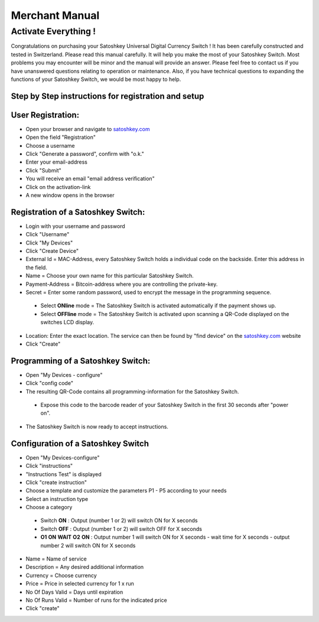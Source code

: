 .. satoshkey documentation master file, created by
   sphinx-quickstart on Wed Jan 07 21:34:54 2015.
   You can adapt this file completely to your liking, but it should at least
   contain the root `toctree` directive.

Merchant Manual 
***************
 
Activate Everything !
=====================
 
Congratulations on purchasing your Satoshkey Universal Digital Currency Switch ! It has been carefully constructed and tested in Switzerland. Please read this manual carefully. It 
will help you make the most of your Satoshkey Switch. Most problems you may encounter will be minor and the manual will provide an answer. Please feel free
to contact us if you have unanswered questions relating to operation or maintenance. Also, if you have technical questions to expanding the functions
of your Satoshkey Switch, we would be most happy to help. 
 
Step by Step instructions for registration and setup
----------------------------------------------------
 
User Registration:
------------------

* Open your browser and navigate to `satoshkey.com <http://www.satoshkey.com>`_
* Open the field "Registration"
* Choose a username
* Click "Generate a password", confirm with "o.k."
* Enter your email-address
* Click "Submit"
* You will receive an email "email address verification"
* Click on the activation-link
* A new window opens in the browser

Registration of a Satoshkey Switch:
-----------------------------------

* Login with your username and password
* Click "Username"
* Click "My Devices"
* Click "Create Device"
* External Id = MAC-Address, every Satoshkey Switch holds a individual code on the backside. Enter this address in the field.
* Name = Choose your own name for this particular Satoshkey Switch. 
* Payment-Address = Bitcoin-address where you are controlling the private-key. 
* Secret = Enter some random password, used to encrypt the message in the programming sequence.
 
 * Select **ONline** mode = The Satoshkey Switch is activated automatically if the payment shows up. 
 * Select **OFFline** mode = The Satoshkey Switch is activated upon scanning a QR-Code displayed on the switches LCD display.

* Location: Enter the exact location. The service can then be found by "find device" on the `satoshkey.com <http://www.satoshkey.com/device/index>`_ website
* Click "Create"

Programming of a Satoshkey Switch:
----------------------------------

* Open "My Devices - configure"
* Click "config code"
* The resulting QR-Code contains all programming-information for the Satoshkey Switch. 
 
 * Expose this code to the barcode reader of your Satoshkey Switch in the first 30 seconds after "power on".

* The Satoshkey Switch is now ready to accept instructions. 
    
Configuration of a Satoshkey Switch
-----------------------------------

* Open "My Devices-configure" 
* Click "instructions"
* "Instructions Test" is displayed
* Click "create instruction"
* Choose a template and customize the parameters P1 - P5 according to your needs
* Select an instruction type
* Choose a category

 * Switch **ON**        : Output (number 1 or 2) will switch ON for X seconds   
 * Switch **OFF**       : Output (number 1 or 2) will switch OFF for X seconds  
 * **O1** **ON** **WAIT** **O2** **ON** : Output number 1 will switch ON for X seconds - wait time for X seconds - output number 2 will switch ON for X seconds
 
* Name = Name of service
* Description = Any desired additional information 
* Currency = Choose currency
* Price  = Price in selected currency for 1 x run
* No Of Days Valid = Days until expiration
* No Of Runs Valid = Number of runs for the indicated price   
* Click "create" 


 



 




